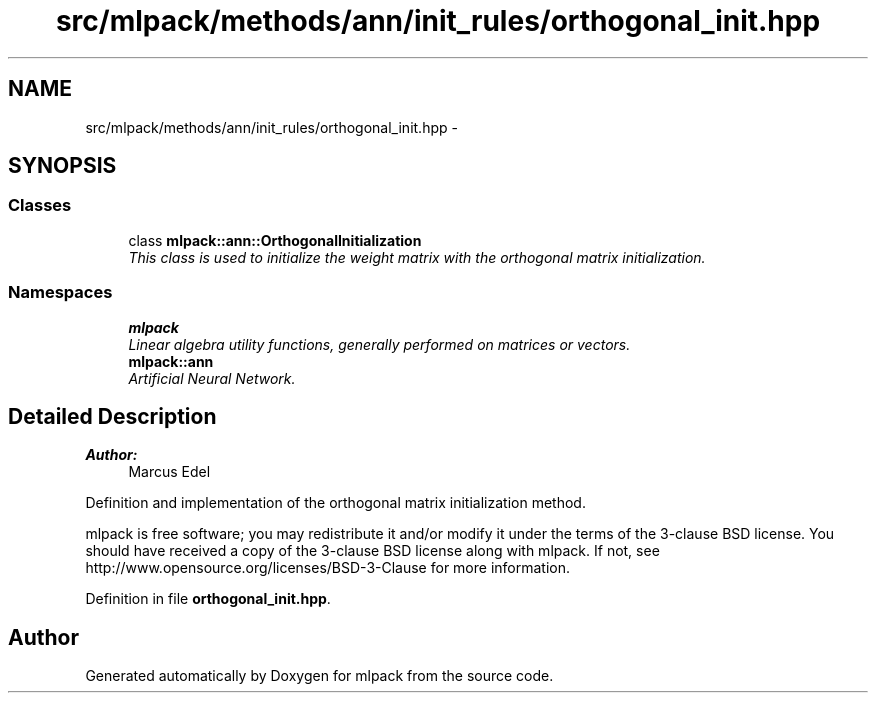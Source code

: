 .TH "src/mlpack/methods/ann/init_rules/orthogonal_init.hpp" 3 "Sat Mar 25 2017" "Version master" "mlpack" \" -*- nroff -*-
.ad l
.nh
.SH NAME
src/mlpack/methods/ann/init_rules/orthogonal_init.hpp \- 
.SH SYNOPSIS
.br
.PP
.SS "Classes"

.in +1c
.ti -1c
.RI "class \fBmlpack::ann::OrthogonalInitialization\fP"
.br
.RI "\fIThis class is used to initialize the weight matrix with the orthogonal matrix initialization\&. \fP"
.in -1c
.SS "Namespaces"

.in +1c
.ti -1c
.RI " \fBmlpack\fP"
.br
.RI "\fILinear algebra utility functions, generally performed on matrices or vectors\&. \fP"
.ti -1c
.RI " \fBmlpack::ann\fP"
.br
.RI "\fIArtificial Neural Network\&. \fP"
.in -1c
.SH "Detailed Description"
.PP 

.PP
\fBAuthor:\fP
.RS 4
Marcus Edel
.RE
.PP
Definition and implementation of the orthogonal matrix initialization method\&.
.PP
mlpack is free software; you may redistribute it and/or modify it under the terms of the 3-clause BSD license\&. You should have received a copy of the 3-clause BSD license along with mlpack\&. If not, see http://www.opensource.org/licenses/BSD-3-Clause for more information\&. 
.PP
Definition in file \fBorthogonal_init\&.hpp\fP\&.
.SH "Author"
.PP 
Generated automatically by Doxygen for mlpack from the source code\&.
